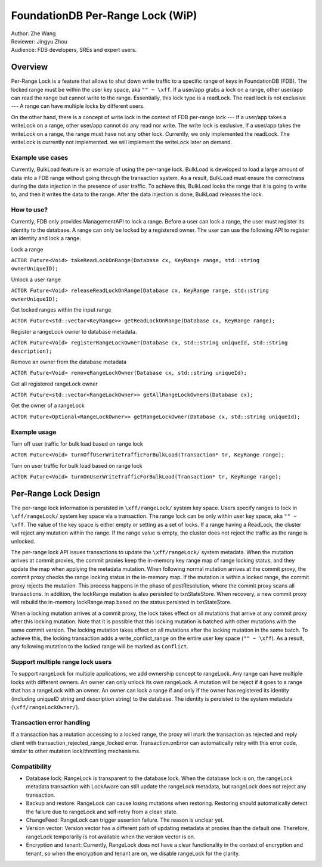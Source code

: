 ###################################
FoundationDB Per-Range Lock (WiP)
###################################

| Author: Zhe Wang
| Reviewer: Jingyu Zhou
| Audience: FDB developers, SREs and expert users.


Overview
========
Per-Range Lock is a feature that allows to shut down write traffic to a specific range of keys in FoundationDB (FDB).
The locked range must be within the user key space, aka ``"" ~ \xff``.
If a user/app grabs a lock on a range, other user/app can read the range but cannot write to the range. Essentially, this lock type is
a readLock. The read lock is not exclusive --- A range can have multiple locks by different users. 

On the other hand, there is a concept of write lock in the context of FDB per-range lock --- If a user/app takes a writeLock on a range, 
other user/app cannot do any read nor write. The write lock is exclusive, if a user/app takes the writeLock on a range, the range must have not any other lock.
Currently, we only implemented the readLock. The writeLock is currently not implemented. we will implement the writeLock later on demand. 

Example use cases
-----------------
Currently, BulkLoad feature is an example of using the per-range lock. 
BulkLoad is developed to load a large amount of data into a FDB range without going through the transaction system.
As a result, BulkLoad must ensure the correctness during the data injection in the presence of user traffic. 
To achieve this, BulkLoad locks the range that it is going to write to, and then it writes the data to the range.
After the data injection is done, BulkLoad releases the lock.

How to use?
-----------
Currently, FDB only provides ManagementAPI to lock a range. 
Before a user can lock a range, the user must register its identity to the database.
A range can only be locked by a registered owner.
The user can use the following API to register an identity and lock a range.

Lock a range

``ACTOR Future<Void> takeReadLockOnRange(Database cx, KeyRange range, std::string ownerUniqueID);``

Unlock a user range

``ACTOR Future<Void> releaseReadLockOnRange(Database cx, KeyRange range, std::string ownerUniqueID);``

Get locked ranges within the input range

``ACTOR Future<std::vector<KeyRange>> getReadLockOnRange(Database cx, KeyRange range);``

Register a rangeLock owner to database metadata.

``ACTOR Future<Void> registerRangeLockOwner(Database cx, std::string uniqueId, std::string description);``

Remove an owner from the database metadata

``ACTOR Future<Void> removeRangeLockOwner(Database cx, std::string uniqueId);``

Get all registered rangeLock owner

``ACTOR Future<std::vector<RangeLockOwner>> getAllRangeLockOwners(Database cx);``

Get the owner of a rangeLock

``ACTOR Future<Optional<RangeLockOwner>> getRangeLockOwner(Database cx, std::string uniqueId);``


Example usage
-------------
Turn off user traffic for bulk load based on range lock

``ACTOR Future<Void> turnOffUserWriteTrafficForBulkLoad(Transaction* tr, KeyRange range);``

Turn on user traffic for bulk load based on range lock

``ACTOR Future<Void> turnOnUserWriteTrafficForBulkLoad(Transaction* tr, KeyRange range);``


Per-Range Lock Design
=====================
The per-range lock information is persisted in ``\xff/rangeLock/`` system key space.
Users specify ranges to lock in ``\xff/rangeLock/`` system key space via a transaction. 
The range lock can be only within user key space, aka ``"" ~ \xff``.
The value of the key space is either empty or setting as a set of locks. 
If a range having a ReadLock, the cluster will reject any mutation within the range. 
If the range value is empty, the cluster does not reject the traffic as the range is unlocked.

The per-range lock API issues transactions to update the ``\xff/rangeLock/`` system metadata. 
When the mutation arrives at commit proxies, the commit proxies keep the in-memory key range map of range locking status, 
and they update the map when applying the metadata mutation. 
When following normal mutation arrives at the commit proxy, the commit proxy checks the range locking status in the in-memory map.
If the mutation is within a locked range, the commit proxy rejects the mutation.
This process happens in the phase of postResolution, where the commit proxy scans all transactions. 
In addition, the lockRange mutation is also persisted to txnStateStore. When recovery, a new commit proxy will rebuild the in-memory lockRange 
map based on the status persisted in txnStateStore.

When a locking mutation arrives at a commit proxy, 
the lock takes effect on all mutations that arrive at any commit proxy after this locking mutation. 
Note that it is possible that this locking mutation is batched with other mutations with the same commit version. 
The locking mutation takes effect on all mutations after the locking mutation in the same batch.
To achieve this, the locking transaction adds a write_conflict_range on the entire user key space (``"" ~ \xff``).
As a result, any following mutation to the locked range will be marked as ``Conflict``. 

Support multiple range lock users
---------------------------------
To support rangeLock for multiple applications, we add ownership concept to rangeLock. Any range can have multiple locks with different owners. 
An owner can only unlock its own rangeLock. A mutation will be reject if it goes to a range that has a rangeLock with an owner. 
An owner can lock a range if and only if the owner has registered its identity (including uniqueID string and description string) to the database. 
The identity is persisted to the system metadata (``\xff/rangeLockOwner/``).

Transaction error handling
--------------------------
If a transaction has a mutation accessing to a locked range, the proxy will mark the transaction as rejected and reply client with transaction_rejected_range_locked error. 
Transaction.onError can automatically retry with this error code, similar to other mutation lock/throttling mechanisms.

Compatibility
-------------
* Database lock: RangeLock is transparent to the database lock. When the database lock is on, the rangeLock metadata transaction with LockAware can still update the rangeLock metadata, but rangeLock does not reject any transaction.

* Backup and restore: RangeLock can cause losing mutations when restoring. Restoring should automatically detect the failure due to rangeLock and self-retry from a clean state.

* ChangeFeed: RangeLock can trigger assertion failure. The reason is unclear yet.

* Version vector: Version vector has a different path of updating metadata at proxies than the default one. Therefore, rangeLock temporarily is not available when the version vector is on.

* Encryption and tenant: Currently, RangeLock does not have a clear functionality in the context of encryption and tenant, so when the encryption and tenant are on, we disable rangeLock for the clarity.

